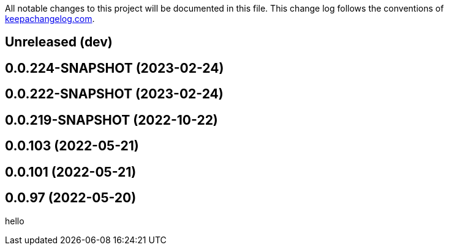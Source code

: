 All notable changes to this project will be documented in this file. This change log follows the conventions of http://keepachangelog.com/[keepachangelog.com].

== Unreleased (dev)

== 0.0.224-SNAPSHOT (2023-02-24)

== 0.0.222-SNAPSHOT (2023-02-24)

== 0.0.219-SNAPSHOT (2022-10-22)

== 0.0.103 (2022-05-21)

== 0.0.101 (2022-05-21)

== 0.0.97 (2022-05-20)

// {{{
hello
// }}}